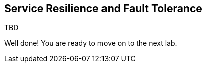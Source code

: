 ## Service Resilience and Fault Tolerance

TBD

Well done! You are ready to move on to the next lab.